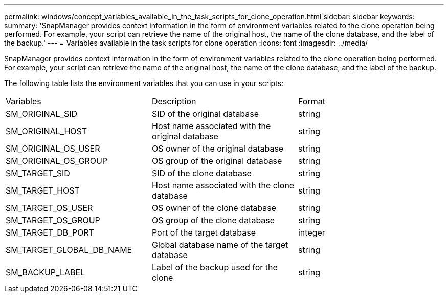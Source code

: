 ---
permalink: windows/concept_variables_available_in_the_task_scripts_for_clone_operation.html
sidebar: sidebar
keywords: 
summary: 'SnapManager provides context information in the form of environment variables related to the clone operation being performed. For example, your script can retrieve the name of the original host, the name of the clone database, and the label of the backup.'
---
= Variables available in the task scripts for clone operation
:icons: font
:imagesdir: ../media/

[.lead]
SnapManager provides context information in the form of environment variables related to the clone operation being performed. For example, your script can retrieve the name of the original host, the name of the clone database, and the label of the backup.

The following table lists the environment variables that you can use in your scripts:

|===
| Variables| Description| Format
a|
SM_ORIGINAL_SID
a|
SID of the original database
a|
string
a|
SM_ORIGINAL_HOST
a|
Host name associated with the original database
a|
string
a|
SM_ORIGINAL_OS_USER
a|
OS owner of the original database
a|
string
a|
SM_ORIGINAL_OS_GROUP
a|
OS group of the original database
a|
string
a|
SM_TARGET_SID
a|
SID of the clone database
a|
string
a|
SM_TARGET_HOST
a|
Host name associated with the clone database
a|
string
a|
SM_TARGET_OS_USER
a|
OS owner of the clone database
a|
string
a|
SM_TARGET_OS_GROUP
a|
OS group of the clone database
a|
string
a|
SM_TARGET_DB_PORT
a|
Port of the target database
a|
integer
a|
SM_TARGET_GLOBAL_DB_NAME
a|
Global database name of the target database
a|
string
a|
SM_BACKUP_LABEL
a|
Label of the backup used for the clone
a|
string
|===
